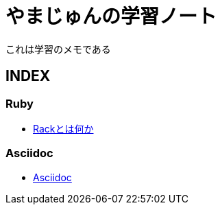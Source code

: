 :lang: ja
= やまじゅんの学習ノート

これは学習のメモである

== INDEX
=== Ruby
* link:Rack.html[Rackとは何か]

=== Asciidoc
* link:Asciidoc.html[Asciidoc]
